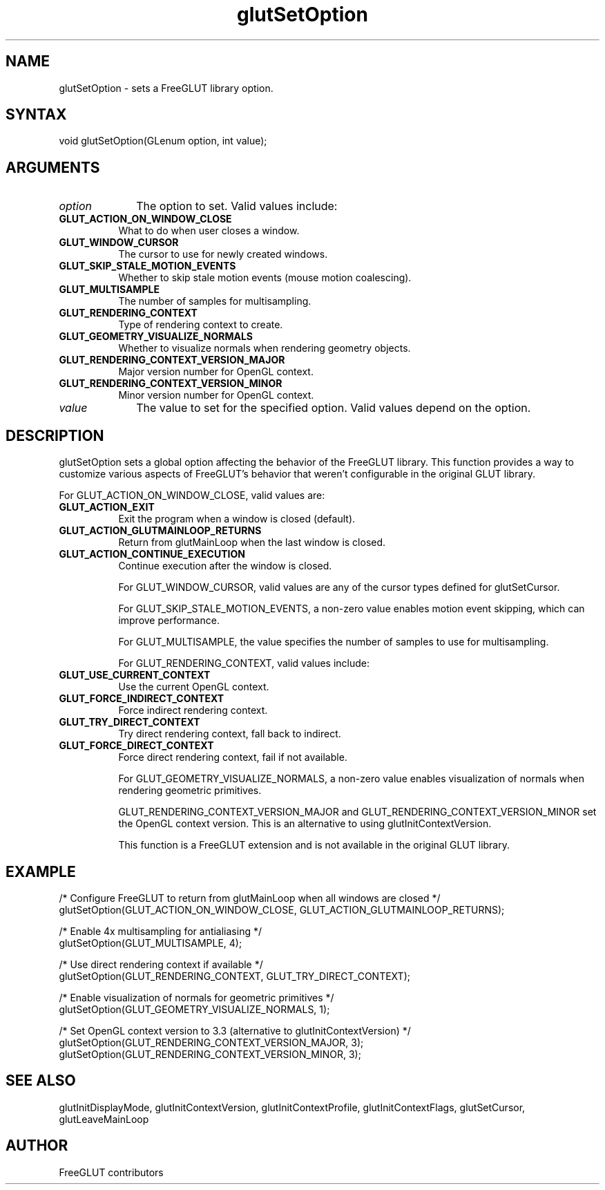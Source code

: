 .\"
.\" Copyright (c) FreeGLUT contributors, 2000-2025.
.\"
.\" See the file "man/LICENSE" for information on usage and redistribution
.\"
.TH glutSetOption 3GLUT "3.8" "FreeGLUT" "FreeGLUT"
.SH NAME
glutSetOption - sets a FreeGLUT library option.
.SH SYNTAX
.nf
.LP
void glutSetOption(GLenum option, int value);
.fi
.SH ARGUMENTS
.IP \fIoption\fP 1i
The option to set. Valid values include:
.TP 8
.B GLUT_ACTION_ON_WINDOW_CLOSE
What to do when user closes a window.
.TP 8
.B GLUT_WINDOW_CURSOR
The cursor to use for newly created windows.
.TP 8
.B GLUT_SKIP_STALE_MOTION_EVENTS
Whether to skip stale motion events (mouse motion coalescing).
.TP 8
.B GLUT_MULTISAMPLE
The number of samples for multisampling.
.TP 8
.B GLUT_RENDERING_CONTEXT
Type of rendering context to create.
.TP 8
.B GLUT_GEOMETRY_VISUALIZE_NORMALS
Whether to visualize normals when rendering geometry objects.
.TP 8
.B GLUT_RENDERING_CONTEXT_VERSION_MAJOR
Major version number for OpenGL context.
.TP 8
.B GLUT_RENDERING_CONTEXT_VERSION_MINOR
Minor version number for OpenGL context.
.IP \fIvalue\fP 1i
The value to set for the specified option. Valid values depend on the option.
.SH DESCRIPTION
glutSetOption sets a global option affecting the behavior of the FreeGLUT library. This function provides a way to customize various aspects of FreeGLUT's behavior that weren't configurable in the original GLUT library.

For GLUT_ACTION_ON_WINDOW_CLOSE, valid values are:
.TP 8
.B GLUT_ACTION_EXIT
Exit the program when a window is closed (default).
.TP 8
.B GLUT_ACTION_GLUTMAINLOOP_RETURNS
Return from glutMainLoop when the last window is closed.
.TP 8
.B GLUT_ACTION_CONTINUE_EXECUTION
Continue execution after the window is closed.

For GLUT_WINDOW_CURSOR, valid values are any of the cursor types defined for glutSetCursor.

For GLUT_SKIP_STALE_MOTION_EVENTS, a non-zero value enables motion event skipping, which can improve performance.

For GLUT_MULTISAMPLE, the value specifies the number of samples to use for multisampling.

For GLUT_RENDERING_CONTEXT, valid values include:
.TP 8
.B GLUT_USE_CURRENT_CONTEXT
Use the current OpenGL context.
.TP 8
.B GLUT_FORCE_INDIRECT_CONTEXT
Force indirect rendering context.
.TP 8
.B GLUT_TRY_DIRECT_CONTEXT
Try direct rendering context, fall back to indirect.
.TP 8
.B GLUT_FORCE_DIRECT_CONTEXT
Force direct rendering context, fail if not available.

For GLUT_GEOMETRY_VISUALIZE_NORMALS, a non-zero value enables visualization of normals when rendering geometric primitives.

GLUT_RENDERING_CONTEXT_VERSION_MAJOR and GLUT_RENDERING_CONTEXT_VERSION_MINOR set the OpenGL context version. This is an alternative to using glutInitContextVersion.

This function is a FreeGLUT extension and is not available in the original GLUT library.

.SH EXAMPLE
.nf
/* Configure FreeGLUT to return from glutMainLoop when all windows are closed */
glutSetOption(GLUT_ACTION_ON_WINDOW_CLOSE, GLUT_ACTION_GLUTMAINLOOP_RETURNS);

/* Enable 4x multisampling for antialiasing */
glutSetOption(GLUT_MULTISAMPLE, 4);

/* Use direct rendering context if available */
glutSetOption(GLUT_RENDERING_CONTEXT, GLUT_TRY_DIRECT_CONTEXT);

/* Enable visualization of normals for geometric primitives */
glutSetOption(GLUT_GEOMETRY_VISUALIZE_NORMALS, 1);

/* Set OpenGL context version to 3.3 (alternative to glutInitContextVersion) */
glutSetOption(GLUT_RENDERING_CONTEXT_VERSION_MAJOR, 3);
glutSetOption(GLUT_RENDERING_CONTEXT_VERSION_MINOR, 3);
.fi

.SH SEE ALSO
glutInitDisplayMode, glutInitContextVersion, glutInitContextProfile, glutInitContextFlags, glutSetCursor, glutLeaveMainLoop
.SH AUTHOR
FreeGLUT contributors